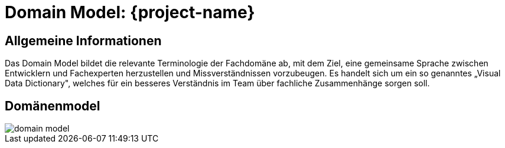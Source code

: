 = Domain Model: {project-name}
// Jens Rosenkranz <s82099@htw-dresden.de>; Thanh Ha Khuong <s81983@htw-dresden.de>;
// {localdatetime}
// include::../_includes/default-attributes.inc.adoc[]
// Platzhalter für weitere Dokumenten-Attribute


== Allgemeine Informationen
Das Domain Model bildet die relevante Terminologie der Fachdomäne ab, mit dem Ziel, eine gemeinsame Sprache zwischen Entwicklern und Fachexperten herzustellen und Missverständnissen vorzubeugen. Es handelt sich um ein so genanntes „Visual Data Dictionary", welches für ein besseres Verständnis im Team über fachliche Zusammenhänge sorgen soll.

== Domänenmodel
image::domain_model.png[]
